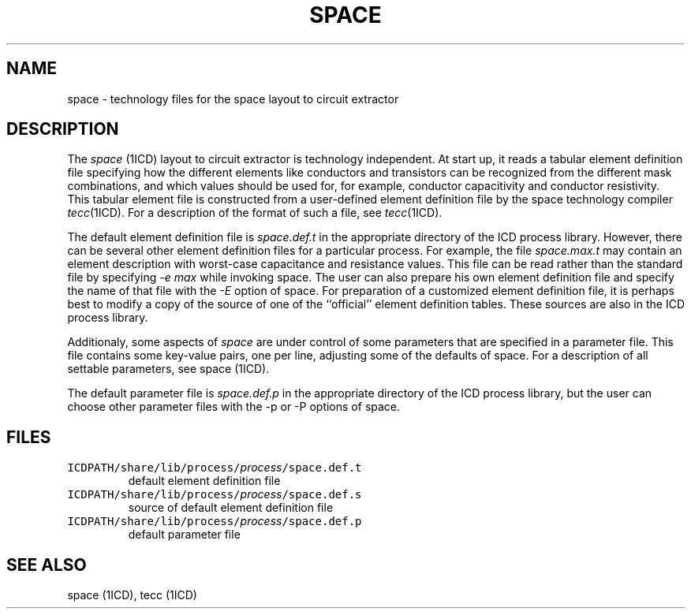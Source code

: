 .TH SPACE 4ICD "File Formats"
.UC 4
.SH NAME
space - technology files for the space layout to circuit extractor
.SH DESCRIPTION
The
.I space
(1ICD)
layout to circuit extractor is technology independent.
At start up,
it reads a tabular element definition file
specifying
how the different elements like conductors and transistors
can be recognized from the different mask combinations,
and which values should be used for, for example, conductor
capacitivity and conductor resistivity.
This tabular element file is constructed
from a user-defined element definition file by the
space technology compiler \fItecc\fP(1ICD).
For a description of the format of such a file,
see \fItecc\fP(1ICD).
.PP
The default element definition file is
\fIspace.def.t\fP in the appropriate directory of the ICD process library.
However,
there can be several other element definition files for a particular
process.
For example,
the file \fIspace.max.t\fP may
contain an element description with worst-case capacitance
and resistance values.
This file can be read rather than the standard file by
specifying \fI-e max\fP while invoking space.
The user can also prepare his own element definition file
and specify the name of that file with the \fI-E\fP option of space.
For preparation of a customized element definition file,
it is perhaps best to modify a copy of the source of one of the ``official''
element definition tables.
These sources are also in the ICD process library.
.PP
Additionaly,
some aspects of
.I space
are under control of some parameters that
are specified in a parameter file.
This file contains some key-value pairs,
one per line,
adjusting some of the defaults of space.
For a description of all settable parameters,
see space (1ICD).
.PP
The default parameter file is
\fIspace.def.p\fP in the appropriate directory of the ICD process library,
but the user can choose other parameter files with the -p or -P options
of space.
.AU "A.J. van Genderen, N.P. van der Meijs"
.SH FILES
.TP
\fCICDPATH/share/lib/process/\fIprocess\fP/space.def.t\fP
default element definition file
.TP
\fCICDPATH/share/lib/process/\fIprocess\fP/space.def.s\fP
source of default element definition file
.TP
\fCICDPATH/share/lib/process/\fIprocess\fP/space.def.p\fP
default parameter file
.SH SEE ALSO
space (1ICD), tecc (1ICD)
